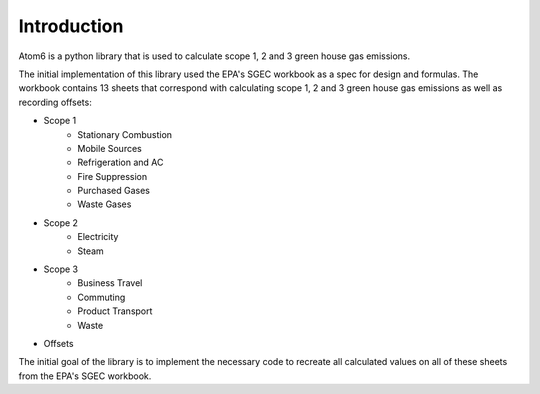Introduction
============

Atom6 is a python library that is used to calculate scope 1, 2 and 3 green house gas emissions.

The initial implementation of this library used the EPA's SGEC workbook as a spec for design and formulas.
The workbook contains 13 sheets that correspond with calculating scope 1, 2 and 3 green house gas emissions
as well as recording offsets:

* Scope 1
    * Stationary Combustion
    * Mobile Sources
    * Refrigeration and AC
    * Fire Suppression
    * Purchased Gases
    * Waste Gases
* Scope 2
    * Electricity
    * Steam
* Scope 3
    * Business Travel
    * Commuting
    * Product Transport
    * Waste
* Offsets

The initial goal of the library is to implement the necessary code to recreate all calculated values on all of these
sheets from the EPA's SGEC workbook.
